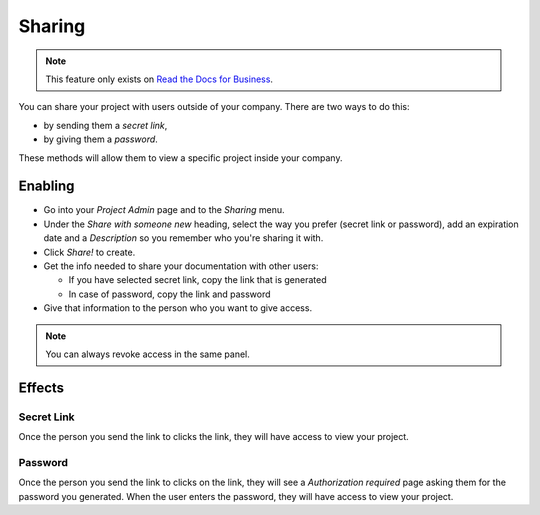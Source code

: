 Sharing
-------

.. note::
    This feature only exists on `Read the Docs for Business <https://readthedocs.com/>`_.

You can share your project with users outside of your company.
There are two ways to do this:

* by sending them a *secret link*,
* by giving them a *password*.

These methods will allow them to view a specific project inside your company.

Enabling
~~~~~~~~

* Go into your *Project Admin* page and to the *Sharing* menu.
* Under the *Share with someone new* heading, select the way you prefer (secret link or password), add an expiration date and a *Description* so you remember who you're sharing it with.
* Click *Share!* to create.
* Get the info needed to share your documentation with other users:

  * If you have selected secret link, copy the link that is generated
  * In case of password, copy the link and password

* Give that information to the person who you want to give access.

.. note:: You can always revoke access in the same panel.

Effects
~~~~~~~

Secret Link
***********

Once the person you send the link to clicks the link,
they will have access to view your project.

Password
********

Once the person you send the link to clicks on the link, they will see
a *Authorization required* page asking them for the password you
generated. When the user enters the password, they will have access to
view your project.
